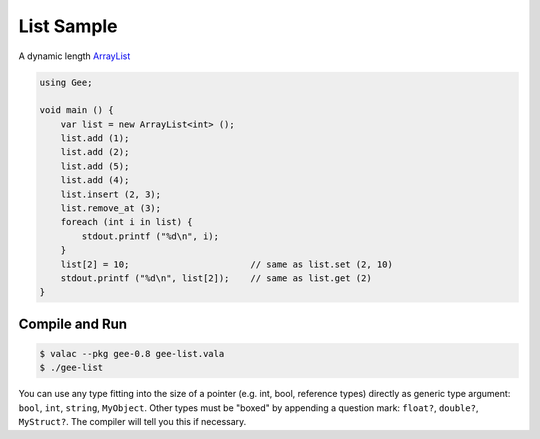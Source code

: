 List Sample
===========

A dynamic length `ArrayList <https://valadoc.org/gee-0.8/Gee.ArrayList.html>`_

.. code-block:: vala

   using Gee;

   void main () {
       var list = new ArrayList<int> ();
       list.add (1);
       list.add (2);
       list.add (5);
       list.add (4);
       list.insert (2, 3);
       list.remove_at (3);
       foreach (int i in list) {
           stdout.printf ("%d\n", i);
       }
       list[2] = 10;                       // same as list.set (2, 10)
       stdout.printf ("%d\n", list[2]);    // same as list.get (2)
   }

Compile and Run
---------------

.. code-block:: bash

   $ valac --pkg gee-0.8 gee-list.vala
   $ ./gee-list

You can use any type fitting into the size of a pointer (e.g. int, bool,
reference types) directly as generic type argument: ``bool``, ``int``, ``string``,
``MyObject``. Other types must be "boxed" by appending a question mark: ``float?``,
``double?``, ``MyStruct?``. The compiler will tell you this if necessary.